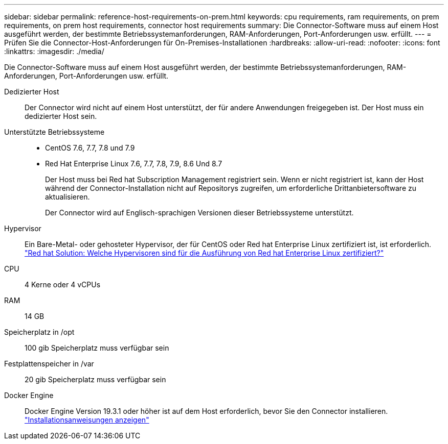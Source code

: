 ---
sidebar: sidebar 
permalink: reference-host-requirements-on-prem.html 
keywords: cpu requirements, ram requirements, on prem requirements, on prem host requirements, connector host requirements 
summary: Die Connector-Software muss auf einem Host ausgeführt werden, der bestimmte Betriebssystemanforderungen, RAM-Anforderungen, Port-Anforderungen usw. erfüllt. 
---
= Prüfen Sie die Connector-Host-Anforderungen für On-Premises-Installationen
:hardbreaks:
:allow-uri-read: 
:nofooter: 
:icons: font
:linkattrs: 
:imagesdir: ./media/


[role="lead"]
Die Connector-Software muss auf einem Host ausgeführt werden, der bestimmte Betriebssystemanforderungen, RAM-Anforderungen, Port-Anforderungen usw. erfüllt.

Dedizierter Host:: Der Connector wird nicht auf einem Host unterstützt, der für andere Anwendungen freigegeben ist. Der Host muss ein dedizierter Host sein.
Unterstützte Betriebssysteme::
+
--
* CentOS 7.6, 7.7, 7.8 und 7.9
* Red Hat Enterprise Linux 7.6, 7.7, 7.8, 7.9, 8.6 Und 8.7
+
Der Host muss bei Red hat Subscription Management registriert sein. Wenn er nicht registriert ist, kann der Host während der Connector-Installation nicht auf Repositorys zugreifen, um erforderliche Drittanbietersoftware zu aktualisieren.

+
Der Connector wird auf Englisch-sprachigen Versionen dieser Betriebssysteme unterstützt.



--
Hypervisor:: Ein Bare-Metal- oder gehosteter Hypervisor, der für CentOS oder Red hat Enterprise Linux zertifiziert ist, ist erforderlich. https://access.redhat.com/certified-hypervisors["Red hat Solution: Welche Hypervisoren sind für die Ausführung von Red hat Enterprise Linux zertifiziert?"^]
CPU:: 4 Kerne oder 4 vCPUs
RAM:: 14 GB
Speicherplatz in /opt:: 100 gib Speicherplatz muss verfügbar sein
Festplattenspeicher in /var:: 20 gib Speicherplatz muss verfügbar sein
Docker Engine:: Docker Engine Version 19.3.1 oder höher ist auf dem Host erforderlich, bevor Sie den Connector installieren. https://docs.docker.com/engine/install/["Installationsanweisungen anzeigen"^]

